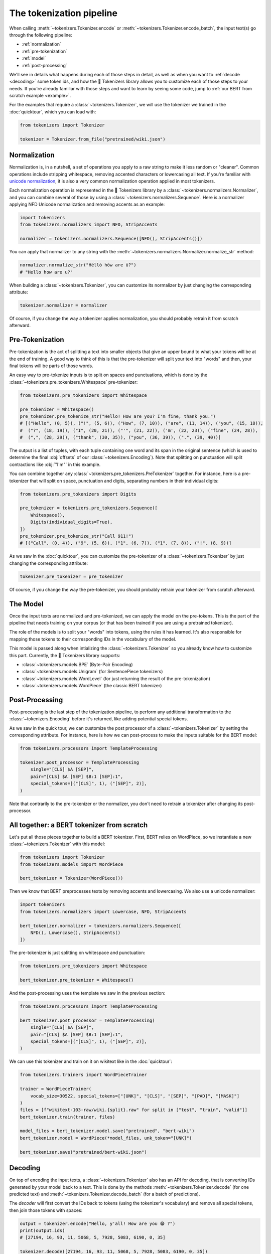 The tokenization pipeline
====================================================================================================

When calling :meth:`~tokenizers.Tokenizer.encode` or :meth:`~tokenizers.Tokenizer.encode_batch`, the
input text(s) go through the following pipeline:

- :ref:`normalization`
- :ref:`pre-tokenization`
- :ref:`model`
- :ref:`post-processing`

We'll see in details what happens during each of those steps in detail, as well as when you want to
:ref:`decode <decoding>` some token ids, and how the 🤗 Tokenizers library allows you to customize
each of those steps to your needs. If you're already familiar with those steps and want to learn by
seeing some code, jump to :ref:`our BERT from scratch example <example>`.

For the examples that require a :class:`~tokenizers.Tokenizer`, we will use the tokenizer we trained
in the :doc:`quicktour`, which you can load with:

.. code-block:: python

    from tokenizers import Tokenizer

    tokenizer = Tokenizer.from_file("pretrained/wiki.json")


.. _normalization:

Normalization
----------------------------------------------------------------------------------------------------

Normalization is, in a nutshell, a set of operations you apply to a raw string to make it less
random or "cleaner". Common operations include stripping whitespace, removing accented characters
or lowercasing all text. If you're familiar with `unicode normalization
<https://unicode.org/reports/tr15>`__, it is also a very common normalization operation applied
in most tokenizers.

Each normalization operation is represented in the 🤗 Tokenizers library by a
:class:`~tokenizers.normalizers.Normalizer`, and you can combine several of those by using a
:class:`~tokenizers.normalizers.Sequence`. Here is a normalizer applying NFD Unicode normalization
and removing accents as an example:

.. code-block:: python

    import tokenizers
    from tokenizers.normalizers import NFD, StripAccents

    normalizer = tokenizers.normalizers.Sequence([NFD(), StripAccents()])

You can apply that normalizer to any string with the
:meth:`~tokenizers.normalizers.Normalizer.normalize_str` method:

.. code-block:: python

    normalizer.normalize_str("Héllò hôw are ü?")
    # "Hello how are u?"

When building a :class:`~tokenizers.Tokenizer`, you can customize its normalizer by just changing
the corresponding attribute:

.. code-block:: python

    tokenizer.normalizer = normalizer

Of course, if you change the way a tokenizer applies normalization, you should probably retrain it
from scratch afterward.


.. _pre-tokenization:

Pre-Tokenization
----------------------------------------------------------------------------------------------------

Pre-tokenization is the act of splitting a text into smaller objects that give an upper bound to
what your tokens will be at the end of training. A good way to think of this is that the
pre-tokenizer will split your text into "words" and then, your final tokens will be parts of those
words.

An easy way to pre-tokenize inputs is to split on spaces and punctuations, which is done by the
:class:`~tokenizers.pre_tokenizers.Whitespace` pre-tokenizer:

.. code-block:: python

    from tokenizers.pre_tokenizers import Whitespace

    pre_tokenizer = Whitespace()
    pre_tokenizer.pre_tokenize_str("Hello! How are you? I'm fine, thank you.")
    # [("Hello", (0, 5)), ("!", (5, 6)), ("How", (7, 10)), ("are", (11, 14)), ("you", (15, 18)),
    #  ("?", (18, 19)), ("I", (20, 21)), ("'", (21, 22)), ('m', (22, 23)), ("fine", (24, 28)),
    #  (",", (28, 29)), ("thank", (30, 35)), ("you", (36, 39)), (".", (39, 40))]

The output is a list of tuples, with each tuple containing one word and its span in the original
sentence (which is used to determine the final :obj:`offsets` of our :class:`~tokenizers.Encoding`).
Note that splitting on punctuation will split contractions like :obj:`"I'm"` in this example.

You can combine together any :class:`~tokenizers.pre_tokenizers.PreTokenizer` together. For
instance, here is a pre-tokenizer that will split on space, punctuation and digits, separating
numbers in their individual digits:

.. code-block:: python

    from tokenizers.pre_tokenizers import Digits

    pre_tokenizer = tokenizers.pre_tokenizers.Sequence([
        Whitespace(), 
        Digits(individual_digits=True),
    ])
    pre_tokenizer.pre_tokenize_str("Call 911!")
    # [("Call", (0, 4)), ("9", (5, 6)), ("1", (6, 7)), ("1", (7, 8)), ("!", (8, 9))]

As we saw in the :doc:`quicktour`, you can customize the pre-tokenizer of a
:class:`~tokenizers.Tokenizer` by just changing the corresponding attribute:

.. code-block:: python

    tokenizer.pre_tokenizer = pre_tokenizer

Of course, if you change the way the pre-tokenizer, you should probably retrain your tokenizer from
scratch afterward.


.. _model:

The Model
----------------------------------------------------------------------------------------------------

Once the input texts are normalized and pre-tokenized, we can apply the model on the pre-tokens.
This is the part of the pipeline that needs training on your corpus (or that has been trained if you
are using a pretrained tokenizer).

The role of the models is to split your "words" into tokens, using the rules it has learned. It's
also responsible for mapping those tokens to their corresponding IDs in the vocabulary of the model.

This model is passed along when intializing the :class:`~tokenizers.Tokenizer` so you already know
how to customize this part. Currently, the 🤗 Tokenizers library supports:

- :class:`~tokenizers.models.BPE` (Byte-Pair Encoding)
- :class:`~tokenizers.models.Unigram` (for SentencePiece tokenizers)
- :class:`~tokenizers.models.WordLevel` (for just returning the result of the pre-tokenization)
- :class:`~tokenizers.models.WordPiece` (the classic BERT tokenizer)


.. _post-processing:

Post-Processing
----------------------------------------------------------------------------------------------------

Post-processing is the last step of the tokenization pipeline, to perform any additional
transformation to the :class:`~tokenizers.Encoding` before it's returned, like adding potential
special tokens.

As we saw in the quick tour, we can customize the post processor of a :class:`~tokenizers.Tokenizer`
by setting the corresponding attribute. For instance, here is how we can post-process to make the
inputs suitable for the BERT model:

.. code-block:: python

    from tokenizers.processors import TemplateProcessing

    tokenizer.post_processor = TemplateProcessing
        single="[CLS] $A [SEP]",
        pair="[CLS] $A [SEP] $B:1 [SEP]:1",
        special_tokens=[("[CLS]", 1), ("[SEP]", 2)],
    )

Note that contrarily to the pre-tokenizer or the normalizer, you don't need to retrain a tokenizer
after changing its post-processor.

.. _example:

All together: a BERT tokenizer from scratch
----------------------------------------------------------------------------------------------------

Let's put all those pieces together to build a BERT tokenizer. First, BERT relies on WordPiece, so
we instantiate a new :class:`~tokenizers.Tokenizer` with this model:

.. code-block:: python

    from tokenizers import Tokenizer
    from tokenizers.models import WordPiece

    bert_tokenizer = Tokenizer(WordPiece())

Then we know that BERT preprocesses texts by removing accents and lowercasing. We also use a unicode
normalizer:

.. code-block:: python

    import tokenizers
    from tokenizers.normalizers import Lowercase, NFD, StripAccents

    bert_tokenizer.normalizer = tokenizers.normalizers.Sequence([
        NFD(), Lowercase(), StripAccents()
    ])

The pre-tokenizer is just splitting on whitespace and punctuation:

.. code-block:: python

    from tokenizers.pre_tokenizers import Whitespace

    bert_tokenizer.pre_tokenizer = Whitespace()

And the post-processing uses the template we saw in the previous section:

.. code-block:: python

    from tokenizers.processors import TemplateProcessing

    bert_tokenizer.post_processor = TemplateProcessing(
        single="[CLS] $A [SEP]",
        pair="[CLS] $A [SEP] $B:1 [SEP]:1",
        special_tokens=[("[CLS]", 1), ("[SEP]", 2)],
    )

We can use this tokenizer and train on it on wikitext like in the :doc:`quicktour`:

.. code-block:: python

    from tokenizers.trainers import WordPieceTrainer

    trainer = WordPieceTrainer(
        vocab_size=30522, special_tokens=["[UNK]", "[CLS]", "[SEP]", "[PAD]", "[MASK]"]
    )
    files = [f"wikitext-103-raw/wiki.{split}.raw" for split in ["test", "train", "valid"]]
    bert_tokenizer.train(trainer, files)

    model_files = bert_tokenizer.model.save("pretrained", "bert-wiki")
    bert_tokenizer.model = WordPiece(*model_files, unk_token="[UNK]")

    bert_tokenizer.save("pretrained/bert-wiki.json")


.. _decoding:

Decoding
----------------------------------------------------------------------------------------------------

On top of encoding the input texts, a :class:`~tokenizers.Tokenizer` also has an API for decoding,
that is converting IDs generated by your model back to a text. This is done by the methods
:meth:`~tokenizers.Tokenizer.decode` (for one predicted text) and
:meth:`~tokenizers.Tokenizer.decode_batch` (for a batch of predictions).

The `decoder` will first convert the IDs back to tokens (using the tokenizer's vocabulary) and
remove all special tokens, then join those tokens with spaces:

.. code-block:: python

    output = tokenizer.encode("Hello, y'all! How are you 😁 ?")
    print(output.ids)
    # [27194, 16, 93, 11, 5068, 5, 7928, 5083, 6190, 0, 35]

    tokenizer.decode([27194, 16, 93, 11, 5068, 5, 7928, 5083, 6190, 0, 35])
    # "Hello , y ' all ! How are you ?"

If you used a model that added special characters to represent subtokens of a given "word" (like
the :obj:`"##"` in WordPiece) you will need to customize the `decoder` to treat them properly. If we
take our previous :obj:`bert_tokenizer` for instance the default decoing will give:

.. code-block:: python

    output = bert_tokenizer.encode("Welcome to the 🤗 Tokenizers library.")
    print(output.tokens)
    # ["[CLS]", "welcome", "to", "the", "[UNK]", "tok", "##eni", "##zer", "##s", "library", ".", "[SEP]"]

    bert_tokenizer.decoder(output.ids)
    # "welcome to the tok ##eni ##zer ##s library ."

But by changing it to a proper decoder, we get:

.. code-block:: python

    bert_tokenizer.decoder = tokenizers.decoders.WordPiece()
    bert_tokenizer.decode(output.ids)
    # "welcome to the tokenizers library."
